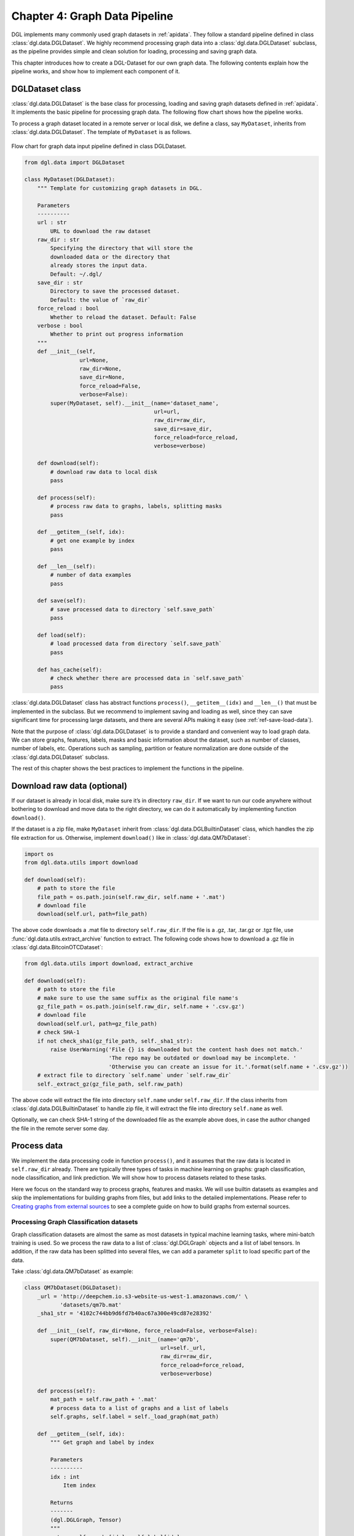 .. _guide-data-pipeline:

Chapter 4: Graph Data Pipeline
====================================================

DGL implements many commonly used graph datasets in :ref:`apidata`. They
follow a standard pipeline defined in class :class:`dgl.data.DGLDataset`. We highly
recommend processing graph data into a :class:`dgl.data.DGLDataset` subclass, as the
pipeline provides simple and clean solution for loading, processing and
saving graph data.

This chapter introduces how to create a DGL-Dataset for our own graph
data. The following contents explain how the pipeline works, and
show how to implement each component of it.

DGLDataset class
--------------------

:class:`dgl.data.DGLDataset` is the base class for processing, loading and saving
graph datasets defined in :ref:`apidata`. It implements the basic pipeline
for processing graph data. The following flow chart shows how the
pipeline works.

To process a graph dataset located in a remote server or local disk, we
define a class, say ``MyDataset``, inherits from :class:`dgl.data.DGLDataset`. The
template of ``MyDataset`` is as follows.

.. figure:: assets/data_flow_chart.png
	:align: center
	:scale: 50 %

	Flow chart for graph data input pipeline defined in class DGLDataset.

.. code:: 

    from dgl.data import DGLDataset
    
    class MyDataset(DGLDataset):
        """ Template for customizing graph datasets in DGL.
    
        Parameters
        ----------
        url : str
            URL to download the raw dataset
        raw_dir : str
            Specifying the directory that will store the 
            downloaded data or the directory that
            already stores the input data.
            Default: ~/.dgl/
        save_dir : str
            Directory to save the processed dataset.
            Default: the value of `raw_dir`
        force_reload : bool
            Whether to reload the dataset. Default: False
        verbose : bool
            Whether to print out progress information
        """
        def __init__(self, 
                     url=None, 
                     raw_dir=None, 
                     save_dir=None, 
                     force_reload=False, 
                     verbose=False):
            super(MyDataset, self).__init__(name='dataset_name',
                                            url=url,
                                            raw_dir=raw_dir,
                                            save_dir=save_dir,
                                            force_reload=force_reload,
                                            verbose=verbose)
    
        def download(self):
            # download raw data to local disk
            pass
    
        def process(self):
            # process raw data to graphs, labels, splitting masks
            pass
        
        def __getitem__(self, idx):
            # get one example by index
            pass
    
        def __len__(self):
            # number of data examples
            pass
    
        def save(self):
            # save processed data to directory `self.save_path`
            pass
    
        def load(self):
            # load processed data from directory `self.save_path`
            pass
    
        def has_cache(self):
            # check whether there are processed data in `self.save_path`
            pass


:class:`dgl.data.DGLDataset` class has abstract functions ``process()``,
``__getitem__(idx)`` and ``__len__()`` that must be implemented in the
subclass. But we recommend to implement saving and loading as well,
since they can save significant time for processing large datasets, and
there are several APIs making it easy (see :ref:`ref-save-load-data`).

Note that the purpose of :class:`dgl.data.DGLDataset` is to provide a standard and
convenient way to load graph data. We can store graphs, features,
labels, masks and basic information about the dataset, such as number of
classes, number of labels, etc. Operations such as sampling, partition
or feature normalization are done outside of the :class:`dgl.data.DGLDataset`
subclass.

The rest of this chapter shows the best practices to implement the
functions in the pipeline.

Download raw data (optional)
--------------------------------

If our dataset is already in local disk, make sure it’s in directory
``raw_dir``. If we want to run our code anywhere without bothering to
download and move data to the right directory, we can do it
automatically by implementing function ``download()``.

If the dataset is a zip file, make ``MyDataset`` inherit from
:class:`dgl.data.DGLBuiltinDataset` class, which handles the zip file extraction for us. Otherwise,
implement ``download()`` like in
:class:`dgl.data.QM7bDataset`:

.. code:: 

    import os
    from dgl.data.utils import download
    
    def download(self):
        # path to store the file
        file_path = os.path.join(self.raw_dir, self.name + '.mat')
        # download file
        download(self.url, path=file_path)

The above code downloads a .mat file to directory ``self.raw_dir``. If
the file is a .gz, .tar, .tar.gz or .tgz file, use :func:`dgl.data.utils.extract_archive`
function to extract. The following code shows how to download a .gz file
in :class:`dgl.data.BitcoinOTCDataset`:

.. code:: 

    from dgl.data.utils import download, extract_archive
    
    def download(self):
        # path to store the file
        # make sure to use the same suffix as the original file name's
        gz_file_path = os.path.join(self.raw_dir, self.name + '.csv.gz')
        # download file
        download(self.url, path=gz_file_path)
        # check SHA-1
        if not check_sha1(gz_file_path, self._sha1_str):
            raise UserWarning('File {} is downloaded but the content hash does not match.'
                              'The repo may be outdated or download may be incomplete. '
                              'Otherwise you can create an issue for it.'.format(self.name + '.csv.gz'))
        # extract file to directory `self.name` under `self.raw_dir`
        self._extract_gz(gz_file_path, self.raw_path)

The above code will extract the file into directory ``self.name`` under
``self.raw_dir``. If the class inherits from :class:`dgl.data.DGLBuiltinDataset`
to handle zip file, it will extract the file into directory ``self.name`` 
as well.

Optionally, we can check SHA-1 string of the downloaded file as the
example above does, in case the author changed the file in the remote
server some day.

Process data
----------------

We implement the data processing code in function ``process()``, and it
assumes that the raw data is located in ``self.raw_dir`` already. There
are typically three types of tasks in machine learning on graphs: graph
classification, node classification, and link prediction. We will show
how to process datasets related to these tasks.

Here we focus on the standard way to process graphs, features and masks.
We will use builtin datasets as examples and skip the implementations
for building graphs from files, but add links to the detailed
implementations. Please refer to `Creating graphs from external sources <https://>`__ to see a
complete guide on how to build graphs from external sources.

Processing Graph Classification datasets
~~~~~~~~~~~~~~~~~~~~~~~~~~~~~~~~~~~~~~~~~~~~~~

Graph classification datasets are almost the same as most datasets in
typical machine learning tasks, where mini-batch training is used. So we
process the raw data to a list of :class:`dgl.DGLGraph` objects and a list of
label tensors. In addition, if the raw data has been splitted into
several files, we can add a parameter ``split`` to load specific part of
the data.

Take :class:`dgl.data.QM7bDataset` as example:

.. code:: 

    class QM7bDataset(DGLDataset):
        _url = 'http://deepchem.io.s3-website-us-west-1.amazonaws.com/' \
               'datasets/qm7b.mat'
        _sha1_str = '4102c744bb9d6fd7b40ac67a300e49cd87e28392'
    
        def __init__(self, raw_dir=None, force_reload=False, verbose=False):
            super(QM7bDataset, self).__init__(name='qm7b',
                                              url=self._url,
                                              raw_dir=raw_dir,
                                              force_reload=force_reload,
                                              verbose=verbose)
    
        def process(self):
            mat_path = self.raw_path + '.mat'
            # process data to a list of graphs and a list of labels
            self.graphs, self.label = self._load_graph(mat_path)
        
        def __getitem__(self, idx):
            """ Get graph and label by index
    
            Parameters
            ----------
            idx : int
                Item index
    
            Returns
            -------
            (dgl.DGLGraph, Tensor)
            """
            return self.graphs[idx], self.label[idx]
    
        def __len__(self):
            """Number of graphs in the dataset"""
            return len(self.graphs)


In ``process()``, the raw data is processed to a list of graphs and a
list of labels. We must implement ``__getitem__(idx)`` and ``__len__()``
for iteration. We recommend to make ``__getitem__(idx)`` to return a
tuple ``(graph, label)`` as above. Please check the `QM7bDataset source
code <https://docs.dgl.ai/en/latest/_modules/dgl/data/qm7b.html#QM7bDataset>`__
for details of ``self._load_graph()`` and ``__getitem__``.

We can also add properties to the class to indicate some useful
information of the dataset. In :class:`dgl.data.QM7bDataset`, we can add a property
``num_labels`` to indicate the total number of prediction tasks in this
multi-task dataset:

.. code:: 

    @property
    def num_labels(self):
        """Number of labels for each graph, i.e. number of prediction tasks."""
        return 14

After all these coding, we can finally use the :class:`dgl.data.QM7bDataset` as
follows:

.. code:: 

    from torch.utils.data import DataLoader
    
    # load data
    dataset = QM7bDataset()
    num_labels = dataset.num_labels
    
    # create collate_fn
    def _collate_fn(batch):
        graphs, labels = batch
        g = dgl.batch(graphs)
        labels = torch.tensor(labels, dtype=torch.long)
        return g, labels
    
    # create dataloaders
    dataloader = DataLoader(dataset, batch_size=1, shuffle=True, collate_fn=_collate_fn)
    
    # training
    for epoch in range(100):
        for g, labels in dataloader:
            # your training code here
            pass

A complete guide for training graph classification models can be found
in `Training Graph Classification models <https://>`__.

For more examples of graph classification datasets, please refer to our builtin graph classification
datasets: 

* :ref:`gindataset`

* :ref:`minigcdataset`

* :ref:`qm7bdata`

* :ref:`tudata`

Processing Node Classification datasets
~~~~~~~~~~~~~~~~~~~~~~~~~~~~~~~~~~~~~~~~~~~~~

Different from graph classification, node classification is typically on
a single graph. As such, splits of the dataset are on the nodes of the
graph. We recommend using node masks to specify the splits. We use
builtin dataset `CitationGraphDataset <https://docs.dgl.ai/en/latest/api/python/dgl.data.html#citation-network-dataset>`__ as an example:

.. code:: 

    import dgl
    from dgl.data import DGLBuiltinDataset
    
    class CitationGraphDataset(DGLBuiltinDataset):
        _urls = {
            'cora_v2' : 'dataset/cora_v2.zip',
            'citeseer' : 'dataset/citeseer.zip',
            'pubmed' : 'dataset/pubmed.zip',
        }
    
        def __init__(self, name, raw_dir=None, force_reload=False, verbose=True):
            assert name.lower() in ['cora', 'citeseer', 'pubmed']
            if name.lower() == 'cora':
                name = 'cora_v2'
            url = _get_dgl_url(self._urls[name])
            super(CitationGraphDataset, self).__init__(name,
                                                       url=url,
                                                       raw_dir=raw_dir,
                                                       force_reload=force_reload,
                                                       verbose=verbose)
    
        def process(self):
            # Skip some processing code
            # === data processing skipped ===
    
            # build graph
            g = dgl.graph(graph)
            # splitting masks
            g.ndata['train_mask'] = generate_mask_tensor(train_mask)
            g.ndata['val_mask'] = generate_mask_tensor(val_mask)
            g.ndata['test_mask'] = generate_mask_tensor(test_mask)
            # node labels
            g.ndata['label'] = F.tensor(labels)
            # node features
            g.ndata['feat'] = F.tensor(_preprocess_features(features), 
                                       dtype=F.data_type_dict['float32'])
            self._num_labels = onehot_labels.shape[1]
            self._labels = labels
            self._g = g
    
        def __getitem__(self, idx):
            assert idx == 0, "This dataset has only one graph"
            return self._g
    
        def __len__(self):
            return 1

For brevity, we skip some code in ``process()`` to highlight the key
part for processing node classification dataset: spliting masks, node
features and node labels are stored in ``g.ndata``. For detailed
implementation, please refer to `CitationGraphDataset source
code <https://docs.dgl.ai/en/latest/_modules/dgl/data/citation_graph.html#CitationGraphDataset>`__.

Notice that the implementations of ``__getitem__(idx)`` and
``__len__()`` are changed as well, since there is often only one graph
for node classification tasks. The masks are ``bool tensors`` in PyTorch
and TensorFlow, and ``float tensors`` in MXNet.

We use a subclass of ``CitationGraphDataset``, :class:`dgl.data.CiteseerGraphDataset`,
to show the usage of it:

.. code:: 

    # load data
    dataset = CiteseerGraphDataset(raw_dir='')
    graph = dataset[0]
    
    # get split masks
    train_mask = graph.ndata['train_mask']
    val_mask = graph.ndata['val_mask']
    test_mask = graph.ndata['test_mask']
    
    # get node features
    feats = graph.ndata['feat']
    
    # get labels
    labels = graph.ndata['label']

A complete guide for training node classification models can be found in
`Training Node Classification/Regression models <https://>`__.

For more examples of node classification datasets, please refer to our
builtin datasets:

* :ref:`citationdata`

* :ref:`corafulldata`

* :ref:`amazoncobuydata`

* :ref:`coauthordata`

* :ref:`karateclubdata`

* :ref:`ppidata`

* :ref:`redditdata`

* :ref:`sbmdata`

* :ref:`sstdata`

* :ref:`rdfdata`

Processing dataset for Link Prediction datasets
~~~~~~~~~~~~~~~~~~~~~~~~~~~~~~~~~~~~~~~~~~~~~~~~~~~~~

The processing of link prediction datasets is similar to that for node
classification’s, there is often one graph in the dataset.

We use builtin dataset
`KnowledgeGraphDataset <https://docs.dgl.ai/en/latest/api/python/dgl.data.html#knowlege-graph-dataset>`__
as example, and still skip the detailed data processing code to
highlight the key part for processing link prediction datasets:

.. code:: 

    # Example for creating Link Prediction datasets
    class KnowledgeGraphDataset(DGLBuiltinDataset):
        def __init__(self, name, reverse=True, raw_dir=None, force_reload=False, verbose=True):
            self._name = name
            self.reverse = reverse
            url = _get_dgl_url('dataset/') + '{}.tgz'.format(name)
            super(KnowledgeGraphDataset, self).__init__(name,
                                                        url=url,
                                                        raw_dir=raw_dir,
                                                        force_reload=force_reload,
                                                        verbose=verbose)
    
        def process(self):
            # Skip some processing code
            # === data processing skipped ===
    
            # splitting mask
            g.edata['train_mask'] = train_mask
            g.edata['val_mask'] = val_mask
            g.edata['test_mask'] = test_mask
            # edge type
            g.edata['etype'] = etype
            # node type
            g.ndata['ntype'] = ntype
            self._g = g
    
        def __getitem__(self, idx):
            assert idx == 0, "This dataset has only one graph"
            return self._g
    
        def __len__(self):
            return 1

As shown in the code, we add splitting masks into ``edata`` field of the
graph. Check `KnowledgeGraphDataset source
code <https://docs.dgl.ai/en/latest/_modules/dgl/data/knowledge_graph.html#KnowledgeGraphDataset>`__
to see the complete code. We use a subclass of ``KnowledgeGraphDataset``, :class:`dgl.data.FB15k237Dataset`,
to show the usage of it:

.. code:: 

    import torch
    
    # load data
    dataset = FB15k237Dataset()
    graph = dataset[0]
    
    # get training mask
    train_mask = graph.edata['train_mask']
    train_idx = torch.nonzero(train_mask).squeeze()
    src, dst = graph.edges(train_idx)
    # get edge types in training set
    rel = graph.edata['etype'][train_idx]


A complete guide for training link prediction models can be found in
`Training Link Prediction models <https://>`__.

For more examples of link prediction datasets, please refer to our
builtin datasets: 

* :ref:`kgdata`

* :ref:`bitcoinotcdata`

.. _ref-save-load-data:

Save and load data
----------------------

We recommend to implement saving and loading functions to cache the
processed data in local disk. This saves a lot of data processing time
in most cases. We provide four functions to make things simple:

-  :func:`dgl.save_graphs` and :func:`dgl.load_graphs`: save/load DGLGraph objects and labels to/from local disk.
-  :func:`dgl.data.utils.save_info` and :func:`dgl.data.utils.load_info`: save/load useful information of the dataset (python ``dict`` object) to/from local disk.

The following example shows how to save and load a list of graphs and
dataset information.

.. code:: 

    import os
    from dgl import save_graphs, load_graphs
    from dgl.data.utils import makedirs, save_info, load_info
    
    def save(self):
        # save graphs and labels
        graph_path = os.path.join(self.save_path, self.mode + '_dgl_graph.bin')
        save_graphs(graph_path, self.graphs, {'labels': self.labels})
        # save other information in python dict
        info_path = os.path.join(self.save_path, self.mode + '_info.pkl')
        save_info(info_path, {'num_classes': self.num_classes})
    
    def load(self):
        # load processed data from directory `self.save_path`
        graph_path = os.path.join(self.save_path, self.mode + '_dgl_graph.bin')
        self.graphs, label_dict = load_graphs(graph_path)
        self.labels = label_dict['labels']
        info_path = os.path.join(self.save_path, self.mode + '_info.pkl')
        self.num_classes = load_info(info_path)['num_classes']
    
    def has_cache(self):
        # check whether there are processed data in `self.save_path`
        graph_path = os.path.join(self.save_path, self.mode + '_dgl_graph.bin')
        info_path = os.path.join(self.save_path, self.mode + '_info.pkl')
        return os.path.exists(graph_path) and os.path.exists(info_path)

Note that there are cases not suitable to save processed data. For
example, in the builtin dataset :class:`dgl.data.GDELTDataset`,
the processed data is quite large, so it’s more effective to process
each data example in ``__getitem__(idx)``.

Loading OGB datasets using ``ogb`` package
----------------------------------------------

`Open Graph Benchmark (OGB) <https://ogb.stanford.edu/docs/home/>`__ is
a collection of benchmark datasets. The official OGB package
`ogb <https://github.com/snap-stanford/ogb>`__ provides APIs for
downloading and processing OGB datasets into :class:`dgl.data.DGLGraph` objects. We
introduce their basic usage here.

First install ogb package using pip:

.. code:: 

    pip install ogb

The following code shows how to load datasets for *Graph Property
Prediction* tasks.

.. code:: 

    # Load Graph Property Prediction datasets in OGB
    import dgl
    import torch
    from ogb.graphproppred import DglGraphPropPredDataset
    from torch.utils.data import DataLoader
    
    
    def _collate_fn(batch):
        # batch is a list of tuple (graph, label)
        graphs = [e[0] for e in batch]
        g = dgl.batch(graphs)
        labels = [e[1] for e in batch]
        labels = torch.stack(labels, 0)
        return g, labels
    
    # load dataset
    dataset = DglGraphPropPredDataset(name='ogbg-molhiv')
    split_idx = dataset.get_idx_split()
    # dataloader
    train_loader = DataLoader(dataset[split_idx["train"]], batch_size=32, shuffle=True, collate_fn=_collate_fn)
    valid_loader = DataLoader(dataset[split_idx["valid"]], batch_size=32, shuffle=False, collate_fn=_collate_fn)
    test_loader = DataLoader(dataset[split_idx["test"]], batch_size=32, shuffle=False, collate_fn=_collate_fn)

Loading *Node Property Prediction* datasets is similar, but note that
there is only one graph object in this kind of dataset.

.. code:: 

    # Load Node Property Prediction datasets in OGB
    from ogb.nodeproppred import DglNodePropPredDataset
    
    dataset = DglNodePropPredDataset(name='ogbn-proteins')
    split_idx = dataset.get_idx_split()
    
    # there is only one graph in Node Property Prediction datasets
    g, labels = dataset[0]
    # get split labels
    train_label = dataset.labels[split_idx['train']]
    valid_label = dataset.labels[split_idx['valid']]
    test_label = dataset.labels[split_idx['test']]

*Link Property Prediction* datasets also contain one graph per dataset:

.. code:: 

    # Load Link Property Prediction datasets in OGB
    from ogb.linkproppred import DglLinkPropPredDataset
    
    dataset = DglLinkPropPredDataset(name='ogbl-ppa')
    split_edge = dataset.get_edge_split()
    
    graph = dataset[0]
    print(split_edge['train'].keys())
    print(split_edge['valid'].keys())
    print(split_edge['test'].keys())
